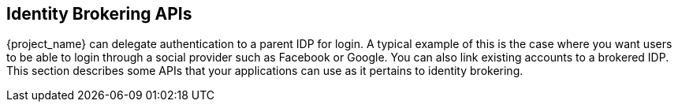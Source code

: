 
== Identity Brokering APIs

{project_name} can delegate authentication to a parent IDP for login.  A typical example of this is the case
where you want users to be able to login through a social provider such as Facebook or Google. You can 
also link existing accounts to a brokered IDP.  This section describes some APIs that your applications
can use as it pertains to identity brokering.

